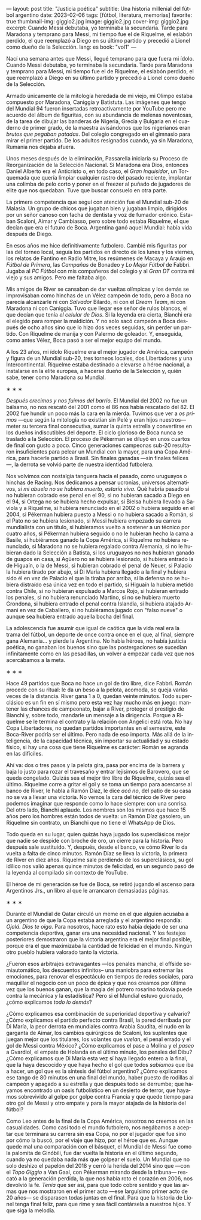 ---
layout: post
title: "Justicia poética"
subtitle: Una historia millenial del fútbol argentino
date: 2023-02-06
tags: [fútbol, literatura, memorias]
favorite: true
thumbnail-img: giggio2.jpg
image: giggio2.jpg
cover-img: giggio2.jpg
excerpt:  Cuando Messi debutaba, yo terminaba la secundaria. Tarde para Maradona y temprano para Messi, mi tiempo fue el de Riquelme, el eslabón perdido, el que reemplazó a Diego en su último partido y precedió a Lionel como dueño de la Selección.
lang: es
book: "vol1"
---
#+OPTIONS: toc:nil num:nil
#+LANGUAGE: es

Nací una semana antes que Messi, llegué temprano para que fuera mi ídolo. Cuando Messi debutaba, yo terminaba la secundaria. Tarde para Maradona y temprano para Messi, mi tiempo fue el de Riquelme, el eslabón perdido, el que reemplazó a Diego en su último partido y precedió a Lionel como dueño de la Selección.

Armado únicamente de la mitología heredada de mi viejo, mi Olimpo estaba compuesto por Maradona, Caniggia y Batistuta. Las imágenes que tengo del Mundial 94 fueron insertadas retroactivamente por YouTube pero me acuerdo del álbum de figuritas, con su abundancia de melenas noventosas, de la tarea de dibujar las banderas de Nigeria, Grecia y Bulgaria en el cuaderno de primer grado, de la maestra avisándonos que los nigerianos eran /brutos que pegaban patadas/. Del colegio congregado en el gimnasio para mirar el primer partido. De los adultos resignados cuando, ya sin Maradona, Rumania nos dejaba afuera.

Unos meses después de la eliminación, Passarella iniciaría su Proceso de Reorganización de la Selección Nacional. Si Maradona era Dios, entonces Daniel Alberto era el Anticristo o, en todo caso, el /Gran Inquisidor/, un Torquemada que quería limpiar cualquier rastro del pasado reciente, implantar una colimba de pelo corto y poner en el freezer al puñado de jugadores de elite que nos quedaban. Tuve que buscar consuelo en otra parte.


La primera competencia que seguí con atención fue el Mundial sub-20 de Malasia. Un grupo de chicos que jugaban bien y jugaban limpio, dirigidos por un señor canoso con facha de dentista y voz de fumador crónico. Estaban Scaloni, Aimar y Cambiasso, pero sobre todo estaba Riquelme, el que decían que era el futuro de Boca. Argentina ganó aquel Mundial: había vida después de Diego.

En esos años me hice definitivamente futbolero. Cambié mis figuritas por las del torneo local, seguía los partidos en directo de los lunes y los viernes, los relatos de Fantino en Radio Mitre, los resúmenes de Macaya y Araujo en /Fútbol de Primera/, las /Campañas/ de Bonadeo y /Lo Mejor Fútbol/ de Fabbri. Jugaba al /PC Fútbol/ con mis compañeros del colegio y al /Gran DT/ contra mi viejo y sus amigos. Pero me faltaba algo.

Mis amigos de River se cansaban de dar vueltas olímpicas y los demás se improvisaban como hinchas de un Vélez campeón de todo, pero a Boca no parecía alcanzarle ni con /Salvador/ Bilardo, ni con el /Dream Team/, ni con Maradona ni con Caniggia. Tuvo que llegar ese señor de rulos blancos, el que decían que tenía /el celular de Dios/. Si la leyenda era cierta, Bianchi era el elegido para romper la maldición. Y no solo sacó campeón a Boca después de ocho años sino que lo hizo dos veces seguidas, sin perder un partido. Con Riquelme de manija y con Palermo de goleador. Y, enseguida, como antes Vélez, Boca pasó a ser el mejor equipo del mundo.

A los 23 años, mi ídolo Riquelme era el mejor jugador de América, campeón y figura de un Mundial sub-20, tres torneos locales, dos Libertadores y una Intercontinental. Riquelme estaba destinado a elevarse a héroe nacional, a instalarse en la elite europea, a hacerse dueño de la Selección y, quién sabe, tener como Maradona /su/ Mundial.


#+BEGIN_CENTER
\lowast{} \lowast{} \lowast{}
#+END_CENTER


/Después crecimos y nos fuimos del barrio/. El Mundial del 2002 no fue un bálsamo, no nos rescató del 2001 como el 86 nos había rescatado del 82. El 2002 fue hundir un poco más la cara en la mierda. Tuvimos que ver a /os primos/ ---que según la mitología no existían sin Pelé y eran hijos nuestros--- meter su tercera final consecutiva, sumar la quinta estrella y convertirse en los dueños indiscutibles del deporte. El ciclo glorioso de Boca nunca se trasladó a la Selección. El proceso de Pékerman se diluyó en unos cuartos de final con gusto a poco. Cinco generaciones campeonas sub-20 resultaron insuficientes para pelear un Mundial con la mayor, para una Copa América, para hacerle partido a Brasil. Sin finales ganadas ---sin finales felices---, la derrota se volvió parte de nuestra identidad futbolera.

Nos volvimos con nostalgia tanguera hacia el pasado, como  uruguayos o hinchas de Racing. Nos dedicamos a pensar ucronías, universos alternativos, /si mi abuela no se hubiera muerto, estaría viva/. Qué habría pasado si no hubieran cobrado ese penal en el 90, si no hubieran sacado a Diego en el 94, si Ortega no se hubiera hecho expulsar, si Bielsa hubiera llevado a Saviola y a Riquelme, si hubiera renunciado en el 2002 o hubiera seguido en el 2004, si Pékerman hubiera puesto a Messi o no hubiera sacado a Román, si el Pato no se hubiera lesionado, si Messi hubiera empezado su carrera mundialista con un título, si hubíeramos vuelto a sostener a un técnico por cuatro años, si Pékerman hubiera seguido o no le hubieran hecho la cama a Basile, si hubiéramos ganado la Copa América, si Riquelme no hubiera renunciado, si Maradona no se hubiera regalado contra Alemania, si no le hubieran dado la Selección a Batista, si los uruguayos no nos hubieran ganado de guapos en casa, si Agüero no se hubiera lesionado, si hubiera entrado la de Higuaín, o la de Messi, si hubieran cobrado el penal de Neuer, si Palacio la hubiera tirado por abajo, si Di María hubiera llegado a la final y hubiera sido él en vez de Palacio el que la tiraba por arriba, si la defensa no se hubiera distraído esa única vez en todo el partido, si Higuaín la hubiera metido contra Chile, si no hubieran expulsado a Marcos Rojo, si hubieran entrado los penales, si no hubiera renunciado Martino, si no se hubiera muerto Grondona, si hubiera entrado el penal contra Islandia, si hubiera atajado Armani en vez de Caballero, si no hubiéramos jugado con "falso nueve" o aunque sea hubiera entrado aquella bocha del final.

La adolescencia fue asumir que igual de caótica que la vida real era la trama del fútbol, un deporte de once contra once en el que, al final, siempre gana Alemania... y pierde la Argentina. No había héroes, no había justicia poética, no ganaban los buenos sino que las postergaciones se sucedían infinitamente como en las pesadillas, un volver a empezar cada vez que nos acercábamos a la meta.

#+BEGIN_CENTER
\lowast{} \lowast{} \lowast{}
#+END_CENTER

Hace 49 partidos que Boca no hace un gol de tiro libre, dice Fabbri. Román procede con su ritual: le da un beso a la pelota, acomoda, se queja varias veces de la distancia. River gana 1 a 0, quedan veinte minutos. Todo superclásico es un fin en sí mismo pero esta vez hay mucho más en juego: mantener las chances de campeonato, bajar a River, proteger el prestigio de Bianchi y, sobre todo, mandarle un mensaje a la dirigencia. Porque a Riquelme se le termina el contrato y la relación con Angelici está rota. No hay Copa Libertadores, no quedan partidos importantes en el semestre, este Boca-River podría ser el último. Pero nada de eso importa. Más allá de la inteligencia, de la capacidad técnica, sin importar su actualidad y su estado físico, si hay una cosa que tiene Riquelme es carácter: Román se agranda en las difíciles.

Ahí va: dos o tres pasos y la pelota gira, pasa por encima de la barrera y baja lo justo para rozar el travesaño y entrar lejísimos de  Barovero, que se queda congelado. Quizás sea el mejor tiro libre de Riquelme, quizás sea el último. Riquelme corre a gritar el gol y se toma un tiempo para acercarse al banco de River, le habla a Ramón Díaz, le dice /acá no/, del patio de su casa no se va a llevar una victoria. No vemos la cara del técnico de River pero podemos imaginar que responde como lo hace siempre: con una sonrisa. Del otro lado, Bianchi aplaude. Los nombres son los mismos que hace 15 años pero los hombres están todos de vuelta: un Ramón Díaz gasolero, un Riquelme sin contrato, un Bianchi que no tiene el WhatsApp de Dios.

Todo queda en su lugar, quien quizás haya jugado los superclásicos mejor que nadie se despide con broche de oro, un cierre para la historia. Pero después sale sustituido. Y, después, desde el banco, ve cómo River lo da vuelta a falta de cinco minutos. Ramón Díaz se lleva la victoria, la primera de River en diez años. Riquelme sale perdiendo de los superclásicos, su gol idílico nos valió apenas quince minutos de felicidad, en un segundo pasó de la leyenda al compilado sin contexto de YouTube.

El héroe de mi generación se fue de Boca, se retiró jugando el ascenso para Argentinos Jrs., un libro al que le arrancaron demasiadas páginas.

#+BEGIN_CENTER
\lowast{} \lowast{} \lowast{}
#+END_CENTER

Durante el Mundial de Qatar circuló un meme en el que alguien acusaba a un argentino de que la Copa estaba arreglada y el argentino respondía: /Ojalá. Dios te oiga/. Para nosotros, hace rato esto había dejado de ser una competencia deportiva, ganar era una necesidad nacional. Y los festejos posteriores demostraron que la victoria argentina era el mejor final posible, porque era el que maximizaba la cantidad de felicidad en el mundo. Ningún otro pueblo hubiera valorado tanto la victoria.

¿Fueron esos arbitrajes extravagantes ---los penales mancha, el offside semiautomático, los descuentos infinitos-- una maniobra para extremar las emociones, para renovar el espectáculo en tiempos de redes sociales, para maquillar el negocio con un poco de épica y que nos creamos por última vez que los buenos ganan, que la magia del potrero rosarino todavía puede contra la mecánica y la estadística? Pero si el Mundial estuvo guionado, ¿cómo explicamos /todo lo demás/?

¿Cómo explicamos esa combinación de superioridad deportiva y calvario? ¿Cómo explicamos el partido perfecto contra Brasil, la pared derribada por Di María, la peor derrota en mundiales contra Arabia Saudita, el nudo en la garganta de Aimar, los cambios quirúrgicos de Scaloni, los suplentes que juegan mejor que los titulares, los volantes que /vuelan/, el penal errado y el gol de Messi contra México? ¿Cómo explicamos el pase a Molina y el /paseo/ a Gvardiol, el empate de Holanda en el último minuto, los penales del Dibu? ¿Cómo explicamos que Di María esta vez sí haya llegado entero a la final, que la haya descocido y que haya hecho el gol que todos /sabíamos/ que iba a hacer, un gol que es la síntesis del fútbol argentino? ¿Cómo explicamos ese tango de 80 minutos en una final del mundo, haber puesto de rodillas al campeón y apagado a su estrella y que después todo se derrumbe; que hayamos encontrado un oasis futbolístico en un desierto de terror, que hayamos sobrevivido al golpe por golpe contra Francia y que quede tiempo para otro gol de Messi y otro empate y para la mayor atajada de la historia del fútbol?

Como Leo antes de la final de la Copa América, nosotros no creemos en las casualidades. Como casi todo el mundo futbolero, nos negábamos a aceptar que terminara su carrera sin esa Copa, no por el jugador que fue sino por cómo la buscó, por el viaje que hizo, por el héroe que es. Aunque quede mal una comparación con el básquet, el Mundial de Messi fue como la palomita de Ginóbili, fue dar vuelta la historia en el último segundo, cuando ya no quedaba nada más que golpear el suelo. Un Mundial que no solo deshizo el papelón del 2018 y cerró la herida del 2014 sino que ---con el /Topo Giggio/ a Van Gaal, con Pékerman mirando desde la tribuna--- rescató a la generación perdida, la que nos había roto el corazón en 2006, nos devolvió la fe. /Tenía/ que ser así, para que todo cobre sentido y que las armas que nos mostraron en el primer acto ---ese larguísimo primer acto de 20 años--- se disparasen todas juntas en el final. Para que la historia de Lionel tenga final feliz, para que rime y sea fácil contársela a nuestros hijos. Y que siga la melodía.
